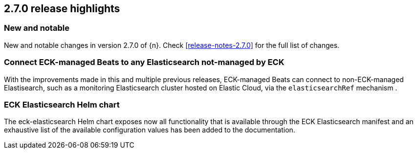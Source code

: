 [[release-highlights-2.7.0]]
== 2.7.0 release highlights

[float]
[id="{p}-270-new-and-notable"]
=== New and notable

New and notable changes in version 2.7.0 of {n}. Check <<release-notes-2.7.0>> for the full list of changes.


[float]
[id="{p}-270-beats-external-ref"]
=== Connect ECK-managed Beats to any Elasticsearch not-managed by ECK

With the improvements made in this and multiple previous releases, ECK-managed Beats can connect to non-ECK-managed Elastisearch,
such as a monitoring Elasticsearch cluster hosted on Elastic Cloud, via the `elasticsearchRef` mechanism .

[float]
[id="{p}-270-eck-es-helm-chart"]
=== ECK Elasticsearch Helm chart

The eck-elasticsearch Helm chart exposes now all functionality that is available through the ECK Elasticsearch manifest and
an exhaustive list of the available configuration values has been added to the documentation.
